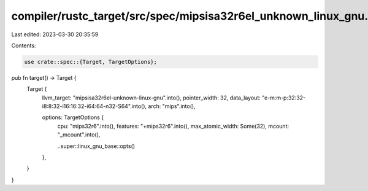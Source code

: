 compiler/rustc_target/src/spec/mipsisa32r6el_unknown_linux_gnu.rs
=================================================================

Last edited: 2023-03-30 20:35:59

Contents:

.. code-block:: rs

    use crate::spec::{Target, TargetOptions};

pub fn target() -> Target {
    Target {
        llvm_target: "mipsisa32r6el-unknown-linux-gnu".into(),
        pointer_width: 32,
        data_layout: "e-m:m-p:32:32-i8:8:32-i16:16:32-i64:64-n32-S64".into(),
        arch: "mips".into(),

        options: TargetOptions {
            cpu: "mips32r6".into(),
            features: "+mips32r6".into(),
            max_atomic_width: Some(32),
            mcount: "_mcount".into(),

            ..super::linux_gnu_base::opts()
        },
    }
}


